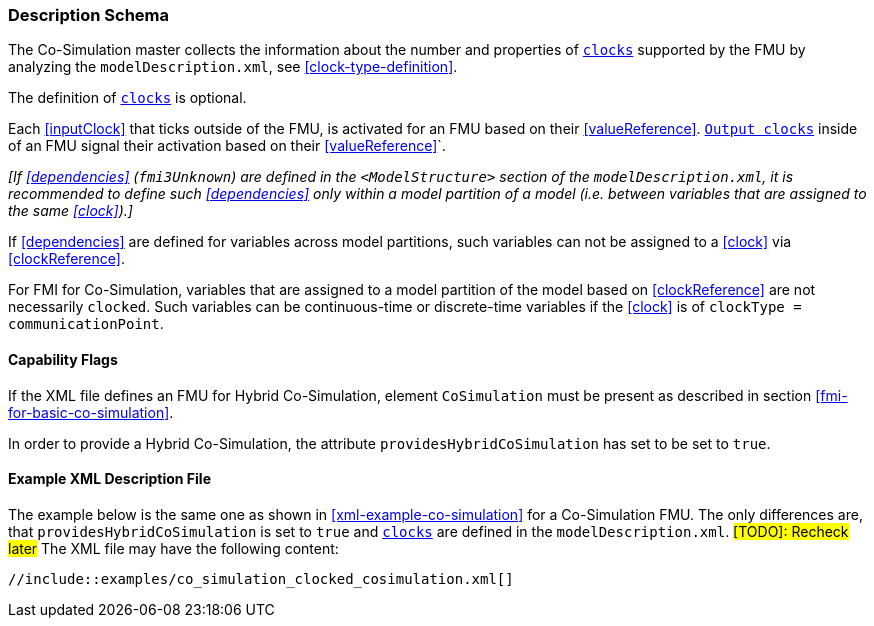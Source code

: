 === Description Schema [[hybrid-co-simulation-schema]]

The Co-Simulation master collects the information about the number and properties of <<clock,`clocks`>> supported by the FMU by analyzing the `modelDescription.xml`, see <<clock-type-definition>>.

The definition of <<clock,`clocks`>> is optional.

Each <<inputClock>> that ticks outside of the FMU, is activated for an FMU based on their <<valueReference>>.
<<outputClock,`Output clocks`>> inside of an FMU signal their activation based on their <<valueReference>>`.

_[If <<dependencies>> (`fmi3Unknown`) are defined in the `<ModelStructure>` section of the `modelDescription.xml`, it is recommended to define such <<dependencies>> only within a model partition of a model (i.e. between variables that are assigned to the same <<clock>>).]_

If <<dependencies>> are defined for variables across model partitions, such variables can not be assigned to a <<clock>> via <<clockReference>>.

For FMI for Co-Simulation, variables that are assigned to a model partition of the model based on <<clockReference>> are not necessarily `clocked`.
Such variables can be continuous-time or discrete-time variables if the <<clock>> is of `clockType = communicationPoint`.

==== Capability Flags [[xml-flags-clocked-co-simulation]]

If the XML file defines an FMU for Hybrid Co-Simulation, element `CoSimulation` must be present as described in section <<fmi-for-basic-co-simulation>>.

In order to provide a Hybrid Co-Simulation, the attribute `providesHybridCoSimulation` has set to be set to `true`.

==== Example XML Description File [[xml-example-clocked-co-simulation]]

The example below is the same one as shown in <<xml-example-co-simulation>> for a Co-Simulation FMU.
The only differences are, that `providesHybridCoSimulation` is set to `true` and <<clock,`clocks`>> are defined in the `modelDescription.xml`. #[TODO]: Recheck later#
The XML file may have the following content:

[source, xml]
----
//include::examples/co_simulation_clocked_cosimulation.xml[]
----
